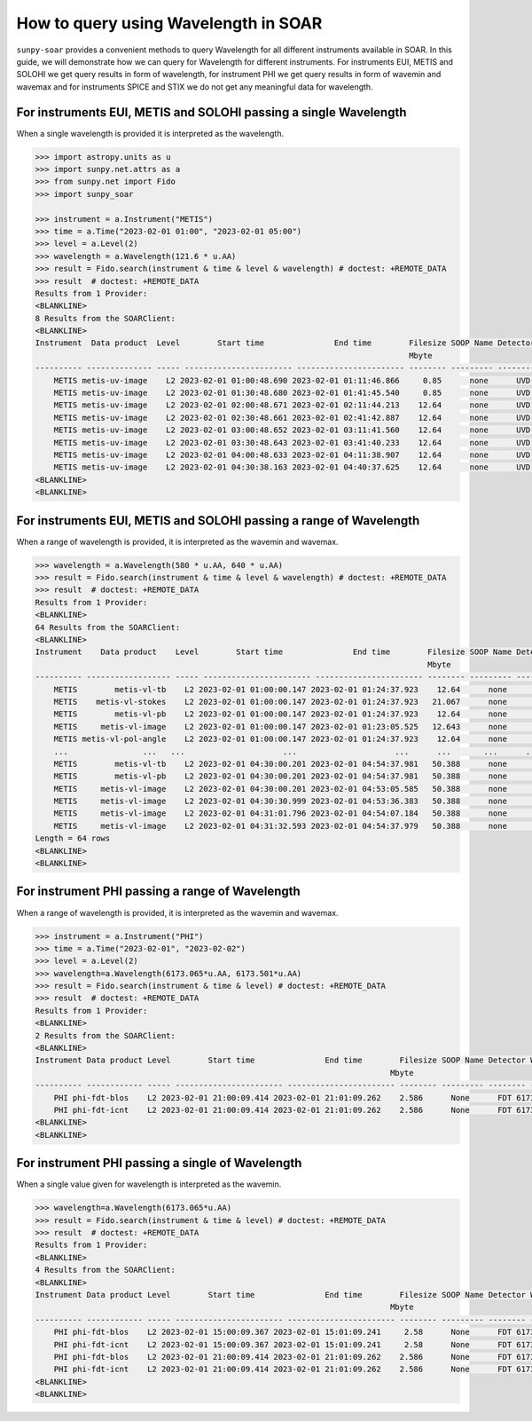 .. _sunpy-soar-how-to-query-wavelength:

*************************************
How to query using Wavelength in SOAR
*************************************

``sunpy-soar`` provides a convenient methods to query Wavelength for all different instruments available in SOAR.
In this guide, we will demonstrate how we can query for Wavelength for different instruments.
For instruments EUI, METIS and SOLOHI we get query results in form of wavelength,
for instrument PHI we get query results in form of wavemin and wavemax and
for instruments SPICE and STIX we do not get any meaningful data for wavelength.

For instruments EUI, METIS and SOLOHI passing a single Wavelength
=================================================================

When a single wavelength is provided it is interpreted as the wavelength.

.. code-block:: python


    >>> import astropy.units as u
    >>> import sunpy.net.attrs as a
    >>> from sunpy.net import Fido
    >>> import sunpy_soar

    >>> instrument = a.Instrument("METIS")
    >>> time = a.Time("2023-02-01 01:00", "2023-02-01 05:00")
    >>> level = a.Level(2)
    >>> wavelength = a.Wavelength(121.6 * u.AA)
    >>> result = Fido.search(instrument & time & level & wavelength) # doctest: +REMOTE_DATA
    >>> result  # doctest: +REMOTE_DATA
    Results from 1 Provider:
    <BLANKLINE>
    8 Results from the SOARClient:
    <BLANKLINE>
    Instrument  Data product  Level        Start time               End time        Filesize SOOP Name Detector Wavelength
                                                                                    Mbyte
    ---------- -------------- ----- ----------------------- ----------------------- -------- --------- -------- ----------
        METIS metis-uv-image    L2 2023-02-01 01:00:48.690 2023-02-01 01:11:46.866     0.85      none      UVD      121.6
        METIS metis-uv-image    L2 2023-02-01 01:30:48.680 2023-02-01 01:41:45.540     0.85      none      UVD      121.6
        METIS metis-uv-image    L2 2023-02-01 02:00:48.671 2023-02-01 02:11:44.213    12.64      none      UVD      121.6
        METIS metis-uv-image    L2 2023-02-01 02:30:48.661 2023-02-01 02:41:42.887    12.64      none      UVD      121.6
        METIS metis-uv-image    L2 2023-02-01 03:00:48.652 2023-02-01 03:11:41.560    12.64      none      UVD      121.6
        METIS metis-uv-image    L2 2023-02-01 03:30:48.643 2023-02-01 03:41:40.233    12.64      none      UVD      121.6
        METIS metis-uv-image    L2 2023-02-01 04:00:48.633 2023-02-01 04:11:38.907    12.64      none      UVD      121.6
        METIS metis-uv-image    L2 2023-02-01 04:30:38.163 2023-02-01 04:40:37.625    12.64      none      UVD      121.6
    <BLANKLINE>
    <BLANKLINE>

For instruments EUI, METIS and SOLOHI passing a range of Wavelength
===================================================================

When a range of wavelength is provided, it is interpreted as the wavemin and wavemax.

.. code-block:: python


    >>> wavelength = a.Wavelength(580 * u.AA, 640 * u.AA)
    >>> result = Fido.search(instrument & time & level & wavelength) # doctest: +REMOTE_DATA
    >>> result  # doctest: +REMOTE_DATA
    Results from 1 Provider:
    <BLANKLINE>
    64 Results from the SOARClient:
    <BLANKLINE>
    Instrument    Data product    Level        Start time               End time        Filesize SOOP Name Detector Wavelength
                                                                                        Mbyte
    ---------- ------------------ ----- ----------------------- ----------------------- -------- --------- -------- ----------
        METIS        metis-vl-tb    L2 2023-02-01 01:00:00.147 2023-02-01 01:24:37.923    12.64      none      VLD      610.0
        METIS    metis-vl-stokes    L2 2023-02-01 01:00:00.147 2023-02-01 01:24:37.923   21.067      none      VLD      610.0
        METIS        metis-vl-pb    L2 2023-02-01 01:00:00.147 2023-02-01 01:24:37.923    12.64      none      VLD      610.0
        METIS     metis-vl-image    L2 2023-02-01 01:00:00.147 2023-02-01 01:23:05.525   12.643      none      VLD      610.0
        METIS metis-vl-pol-angle    L2 2023-02-01 01:00:00.147 2023-02-01 01:24:37.923    12.64      none      VLD      610.0
        ...                ...   ...                     ...                     ...      ...       ...      ...        ...
        METIS        metis-vl-tb    L2 2023-02-01 04:30:00.201 2023-02-01 04:54:37.981   50.388      none      VLD      610.0
        METIS        metis-vl-pb    L2 2023-02-01 04:30:00.201 2023-02-01 04:54:37.981   50.388      none      VLD      610.0
        METIS     metis-vl-image    L2 2023-02-01 04:30:00.201 2023-02-01 04:53:05.585   50.388      none      VLD      610.0
        METIS     metis-vl-image    L2 2023-02-01 04:30:30.999 2023-02-01 04:53:36.383   50.388      none      VLD      610.0
        METIS     metis-vl-image    L2 2023-02-01 04:31:01.796 2023-02-01 04:54:07.184   50.388      none      VLD      610.0
        METIS     metis-vl-image    L2 2023-02-01 04:31:32.593 2023-02-01 04:54:37.979   50.388      none      VLD      610.0
    Length = 64 rows
    <BLANKLINE>
    <BLANKLINE>

For instrument PHI passing a range of Wavelength
================================================

When a range of wavelength is provided, it is interpreted as the wavemin and wavemax.

.. code-block:: python


    >>> instrument = a.Instrument("PHI")
    >>> time = a.Time("2023-02-01", "2023-02-02")
    >>> level = a.Level(2)
    >>> wavelength=a.Wavelength(6173.065*u.AA, 6173.501*u.AA)
    >>> result = Fido.search(instrument & time & level) # doctest: +REMOTE_DATA
    >>> result  # doctest: +REMOTE_DATA
    Results from 1 Provider:
    <BLANKLINE>
    2 Results from the SOARClient:
    <BLANKLINE>
    Instrument Data product Level        Start time               End time        Filesize SOOP Name Detector Wavemin  Wavemax
                                                                                Mbyte
    ---------- ------------ ----- ----------------------- ----------------------- -------- --------- -------- -------- --------
        PHI phi-fdt-blos    L2 2023-02-01 21:00:09.414 2023-02-01 21:01:09.262    2.586      None      FDT 6173.065 6173.501
        PHI phi-fdt-icnt    L2 2023-02-01 21:00:09.414 2023-02-01 21:01:09.262    2.586      None      FDT 6173.065 6173.501
    <BLANKLINE>
    <BLANKLINE>

For instrument PHI passing a single of Wavelength
=================================================

When a single value given for wavelength is interpreted as the wavemin.

.. code-block:: python


    >>> wavelength=a.Wavelength(6173.065*u.AA)
    >>> result = Fido.search(instrument & time & level) # doctest: +REMOTE_DATA
    >>> result  # doctest: +REMOTE_DATA
    Results from 1 Provider:
    <BLANKLINE>
    4 Results from the SOARClient:
    <BLANKLINE>
    Instrument Data product Level        Start time               End time        Filesize SOOP Name Detector Wavemin  Wavemax
                                                                                Mbyte
    ---------- ------------ ----- ----------------------- ----------------------- -------- --------- -------- -------- --------
        PHI phi-fdt-blos    L2 2023-02-01 15:00:09.367 2023-02-01 15:01:09.241     2.58      None      FDT 6173.065 6173.502
        PHI phi-fdt-icnt    L2 2023-02-01 15:00:09.367 2023-02-01 15:01:09.241     2.58      None      FDT 6173.065 6173.502
        PHI phi-fdt-blos    L2 2023-02-01 21:00:09.414 2023-02-01 21:01:09.262    2.586      None      FDT 6173.065 6173.501
        PHI phi-fdt-icnt    L2 2023-02-01 21:00:09.414 2023-02-01 21:01:09.262    2.586      None      FDT 6173.065 6173.501
    <BLANKLINE>
    <BLANKLINE>
